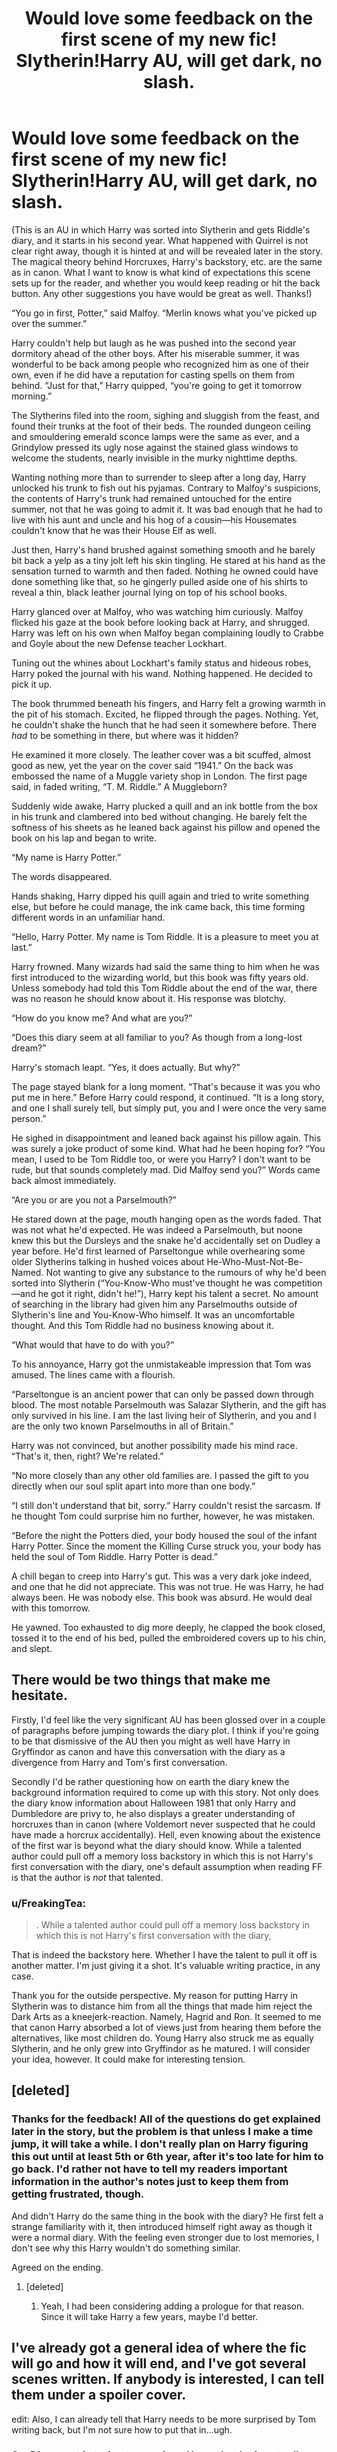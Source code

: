 #+TITLE: Would love some feedback on the first scene of my new fic! Slytherin!Harry AU, will get dark, no slash.

* Would love some feedback on the first scene of my new fic! Slytherin!Harry AU, will get dark, no slash.
:PROPERTIES:
:Author: FreakingTea
:Score: 7
:DateUnix: 1418199061.0
:DateShort: 2014-Dec-10
:FlairText: Promotion
:END:
(This is an AU in which Harry was sorted into Slytherin and gets Riddle's diary, and it starts in his second year. What happened with Quirrel is not clear right away, though it is hinted at and will be revealed later in the story. The magical theory behind Horcruxes, Harry's backstory, etc. are the same as in canon. What I want to know is what kind of expectations this scene sets up for the reader, and whether you would keep reading or hit the back button. Any other suggestions you have would be great as well. Thanks!)

“You go in first, Potter,” said Malfoy. “Merlin knows what you've picked up over the summer.”

Harry couldn't help but laugh as he was pushed into the second year dormitory ahead of the other boys. After his miserable summer, it was wonderful to be back among people who recognized him as one of their own, even if he did have a reputation for casting spells on them from behind. “Just for that,” Harry quipped, “you're going to get it tomorrow morning.”

The Slytherins filed into the room, sighing and sluggish from the feast, and found their trunks at the foot of their beds. The rounded dungeon ceiling and smouldering emerald sconce lamps were the same as ever, and a Grindylow pressed its ugly nose against the stained glass windows to welcome the students, nearly invisible in the murky nighttime depths.

Wanting nothing more than to surrender to sleep after a long day, Harry unlocked his trunk to fish out his pyjamas. Contrary to Malfoy's suspicions, the contents of Harry's trunk had remained untouched for the entire summer, not that he was going to admit it. It was bad enough that he had to live with his aunt and uncle and his hog of a cousin---his Housemates couldn't know that he was their House Elf as well.

Just then, Harry's hand brushed against something smooth and he barely bit back a yelp as a tiny jolt left his skin tingling. He stared at his hand as the sensation turned to warmth and then faded. Nothing he owned could have done something like that, so he gingerly pulled aside one of his shirts to reveal a thin, black leather journal lying on top of his school books.

Harry glanced over at Malfoy, who was watching him curiously. Malfoy flicked his gaze at the book before looking back at Harry, and shrugged. Harry was left on his own when Malfoy began complaining loudly to Crabbe and Goyle about the new Defense teacher Lockhart.

Tuning out the whines about Lockhart's family status and hideous robes, Harry poked the journal with his wand. Nothing happened. He decided to pick it up.

The book thrummed beneath his fingers, and Harry felt a growing warmth in the pit of his stomach. Excited, he flipped through the pages. Nothing. Yet, he couldn't shake the hunch that he had seen it somewhere before. There /had/ to be something in there, but where was it hidden?

He examined it more closely. The leather cover was a bit scuffed, almost good as new, yet the year on the cover said “1941.” On the back was embossed the name of a Muggle variety shop in London. The first page said, in faded writing, “T. M. Riddle.” A Muggleborn?

Suddenly wide awake, Harry plucked a quill and an ink bottle from the box in his trunk and clambered into bed without changing. He barely felt the softness of his sheets as he leaned back against his pillow and opened the book on his lap and began to write.

“My name is Harry Potter.”

The words disappeared.

Hands shaking, Harry dipped his quill again and tried to write something else, but before he could manage, the ink came back, this time forming different words in an unfamiliar hand.

“Hello, Harry Potter. My name is Tom Riddle. It is a pleasure to meet you at last.”

Harry frowned. Many wizards had said the same thing to him when he was first introduced to the wizarding world, but this book was fifty years old. Unless somebody had told this Tom Riddle about the end of the war, there was no reason he should know about it. His response was blotchy.

“How do you know me? And what are you?”

“Does this diary seem at all familiar to you? As though from a long-lost dream?”

Harry's stomach leapt. “Yes, it does actually. But why?”

The page stayed blank for a long moment. “That's because it was you who put me in here.” Before Harry could respond, it continued. “It is a long story, and one I shall surely tell, but simply put, you and I were once the very same person.”

He sighed in disappointment and leaned back against his pillow again. This was surely a joke product of some kind. What had he been hoping for? “You mean, I used to be Tom Riddle too, or were you Harry? I don't want to be rude, but that sounds completely mad. Did Malfoy send you?” Words came back almost immediately.

“Are you or are you not a Parselmouth?”

He stared down at the page, mouth hanging open as the words faded. That was not what he'd expected. He was indeed a Parselmouth, but noone knew this but the Dursleys and the snake he'd accidentally set on Dudley a year before. He'd first learned of Parseltongue while overhearing some older Slytherins talking in hushed voices about He-Who-Must-Not-Be-Named. Not wanting to give any substance to the rumours of why he'd been sorted into Slytherin (“You-Know-Who must've thought he was competition---and he got it right, didn't he!”), Harry kept his talent a secret. No amount of searching in the library had given him any Parselmouths outside of Slytherin's line and You-Know-Who himself. It was an uncomfortable thought. And this Tom Riddle had no business knowing about it.

“What would that have to do with you?”

To his annoyance, Harry got the unmistakeable impression that Tom was amused. The lines came with a flourish.

“Parseltongue is an ancient power that can only be passed down through blood. The most notable Parselmouth was Salazar Slytherin, and the gift has only survived in his line. I am the last living heir of Slytherin, and you and I are the only two known Parselmouths in all of Britain.”

Harry was not convinced, but another possibility made his mind race. “That's it, then, right? We're related.”

“No more closely than any other old families are. I passed the gift to you directly when our soul split apart into more than one body.”

“I still don't understand that bit, sorry.” Harry couldn't resist the sarcasm. If he thought Tom could surprise him no further, however, he was mistaken.

“Before the night the Potters died, your body housed the soul of the infant Harry Potter. Since the moment the Killing Curse struck you, your body has held the soul of Tom Riddle. Harry Potter is dead.”

A chill began to creep into Harry's gut. This was a very dark joke indeed, and one that he did not appreciate. This was not true. He was Harry, he had always been. He was nobody else. This book was absurd. He would deal with this tomorrow.

He yawned. Too exhausted to dig more deeply, he clapped the book closed, tossed it to the end of his bed, pulled the embroidered covers up to his chin, and slept.


** There would be two things that make me hesitate.

Firstly, I'd feel like the very significant AU has been glossed over in a couple of paragraphs before jumping towards the diary plot. I think if you're going to be that dismissive of the AU then you might as well have Harry in Gryffindor as canon and have this conversation with the diary as a divergence from Harry and Tom's first conversation.

Secondly I'd be rather questioning how on earth the diary knew the background information required to come up with this story. Not only does the diary know information about Halloween 1981 that only Harry and Dumbledore are privy to, he also displays a greater understanding of horcruxes than in canon (where Voldemort never suspected that he could have made a horcrux accidentally). Hell, even knowing about the existence of the first war is beyond what the diary should know. While a talented author could pull off a memory loss backstory in which this is not Harry's first conversation with the diary, one's default assumption when reading FF is that the author is /not/ that talented.
:PROPERTIES:
:Author: Taure
:Score: 3
:DateUnix: 1418213764.0
:DateShort: 2014-Dec-10
:END:

*** u/FreakingTea:
#+begin_quote
  . While a talented author could pull off a memory loss backstory in which this is not Harry's first conversation with the diary,
#+end_quote

That is indeed the backstory here. Whether I have the talent to pull it off is another matter. I'm just giving it a shot. It's valuable writing practice, in any case.

Thank you for the outside perspective. My reason for putting Harry in Slytherin was to distance him from all the things that made him reject the Dark Arts as a kneejerk-reaction. Namely, Hagrid and Ron. It seemed to me that canon Harry absorbed a lot of views just from hearing them before the alternatives, like most children do. Young Harry also struck me as equally Slytherin, and he only grew into Gryffindor as he matured. I will consider your idea, however. It could make for interesting tension.
:PROPERTIES:
:Author: FreakingTea
:Score: 1
:DateUnix: 1418215403.0
:DateShort: 2014-Dec-10
:END:


** [deleted]
:PROPERTIES:
:Score: 2
:DateUnix: 1418251896.0
:DateShort: 2014-Dec-11
:END:

*** Thanks for the feedback! All of the questions do get explained later in the story, but the problem is that unless I make a time jump, it will take a while. I don't really plan on Harry figuring this out until at least 5th or 6th year, after it's too late for him to go back. I'd rather not have to tell my readers important information in the author's notes just to keep them from getting frustrated, though.

And didn't Harry do the same thing in the book with the diary? He first felt a strange familiarity with it, then introduced himself right away as though it were a normal diary. With the feeling even stronger due to lost memories, I don't see why this Harry wouldn't do something similar.

Agreed on the ending.
:PROPERTIES:
:Author: FreakingTea
:Score: 1
:DateUnix: 1418255455.0
:DateShort: 2014-Dec-11
:END:

**** [deleted]
:PROPERTIES:
:Score: 2
:DateUnix: 1418256633.0
:DateShort: 2014-Dec-11
:END:

***** Yeah, I had been considering adding a prologue for that reason. Since it will take Harry a few years, maybe I'd better.
:PROPERTIES:
:Author: FreakingTea
:Score: 1
:DateUnix: 1418259265.0
:DateShort: 2014-Dec-11
:END:


** I've already got a general idea of where the fic will go and how it will end, and I've got several scenes written. If anybody is interested, I can tell them under a spoiler cover.

edit: Also, I can already tell that Harry needs to be more surprised by Tom writing back, but I'm not sure how to put that in...ugh.
:PROPERTIES:
:Author: FreakingTea
:Score: 1
:DateUnix: 1418199173.0
:DateShort: 2014-Dec-10
:END:

*** So, Diarymort is trying to convince Harry that he is actually Tom Riddle? That's an interesting twist.
:PROPERTIES:
:Author: turbinicarpus
:Score: 1
:DateUnix: 1418202809.0
:DateShort: 2014-Dec-10
:END:

**** I hadn't heard of it before, and thought it might be a plausible angle of manipulation and a good way to get Harry on his side more quickly to help him get a body. :)
:PROPERTIES:
:Author: FreakingTea
:Score: 1
:DateUnix: 1418204083.0
:DateShort: 2014-Dec-10
:END:


** Yes yes yes would read. How long do you think writing the next bit will take....? =D
:PROPERTIES:
:Author: CrucioCup
:Score: 1
:DateUnix: 1418224556.0
:DateShort: 2014-Dec-10
:END:

*** Haha, if you're willing, I can PM you some more and you can tell me what you think!
:PROPERTIES:
:Author: FreakingTea
:Score: 2
:DateUnix: 1418255064.0
:DateShort: 2014-Dec-11
:END:

**** Yes please!
:PROPERTIES:
:Author: CrucioCup
:Score: 1
:DateUnix: 1418336197.0
:DateShort: 2014-Dec-12
:END:


**** I'd be fine with that as well.
:PROPERTIES:
:Score: 1
:DateUnix: 1418544168.0
:DateShort: 2014-Dec-14
:END:
